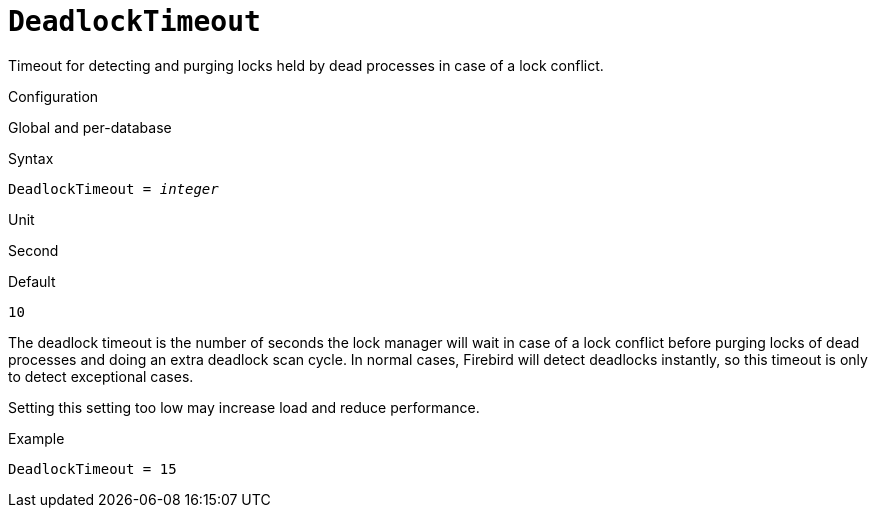 [#fbconf-deadlock-timeout]
= `DeadlockTimeout`

Timeout for detecting and purging locks held by dead processes in case of a lock conflict.

.Configuration
Global and per-database

.Syntax
[listing,subs=+quotes]
----
DeadlockTimeout = _integer_
----

.Unit
Second

.Default
`10`

The deadlock timeout is the number of seconds the lock manager will wait in case of a lock conflict before purging locks of dead processes and doing an extra deadlock scan cycle.
In normal cases, Firebird will detect deadlocks instantly, so this timeout is only to detect exceptional cases.

Setting this setting too low may increase load and reduce performance.

.Example
[listing]
----
DeadlockTimeout = 15
----
